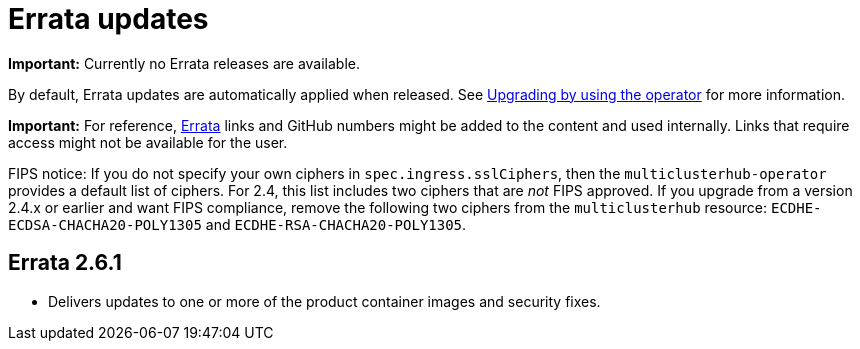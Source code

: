 [#errata-updates]
= Errata updates

*Important:* Currently no Errata releases are available. 

By default, Errata updates are automatically applied when released. See link:../install/upgrade_hub.adoc#upgrading-by-using-the-operator[Upgrading by using the operator] for more information. 

*Important:* For reference, https://access.redhat.com/errata/#/[Errata] links and GitHub numbers might be added to the content and used internally. Links that require access might not be available for the user. 

FIPS notice: If you do not specify your own ciphers in `spec.ingress.sslCiphers`, then the `multiclusterhub-operator` provides a default list of ciphers. For 2.4, this list includes two ciphers that are _not_ FIPS approved. If you upgrade from a version 2.4.x or earlier and want FIPS compliance, remove the following two ciphers from the `multiclusterhub` resource: `ECDHE-ECDSA-CHACHA20-POLY1305` and `ECDHE-RSA-CHACHA20-POLY1305`.

== Errata 2.6.1

* Delivers updates to one or more of the product container images and security fixes.
